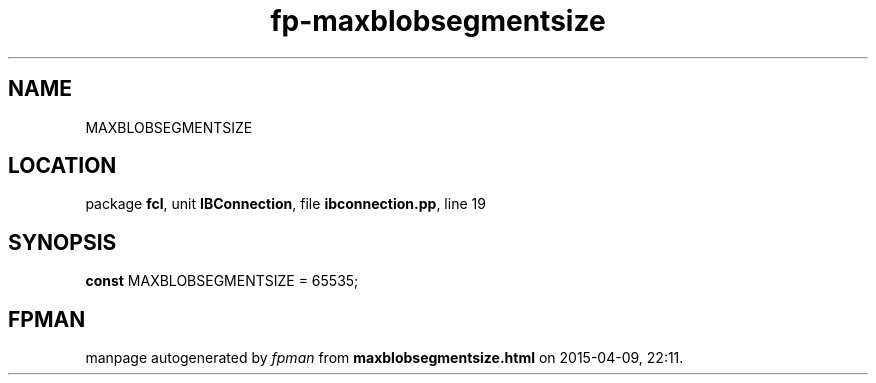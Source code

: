.\" file autogenerated by fpman
.TH "fp-maxblobsegmentsize" 3 "2014-03-14" "fpman" "Free Pascal Programmer's Manual"
.SH NAME
MAXBLOBSEGMENTSIZE
.SH LOCATION
package \fBfcl\fR, unit \fBIBConnection\fR, file \fBibconnection.pp\fR, line 19
.SH SYNOPSIS
\fBconst\fR MAXBLOBSEGMENTSIZE = 65535;

.SH FPMAN
manpage autogenerated by \fIfpman\fR from \fBmaxblobsegmentsize.html\fR on 2015-04-09, 22:11.

